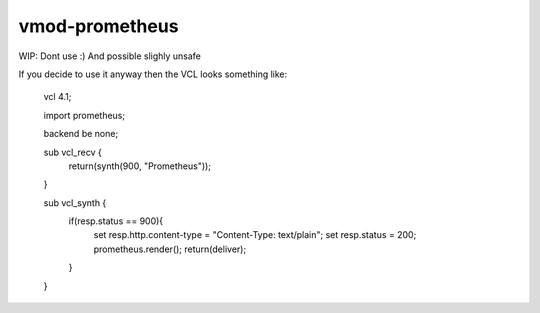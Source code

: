 ============
vmod-prometheus
============

WIP: Dont use :) And possible slighly unsafe

If you decide to use it anyway then the VCL looks something like:

    vcl 4.1;

    import prometheus;

    backend be none;

    sub vcl_recv {
            return(synth(900, "Prometheus"));
    }


    sub vcl_synth {
            if(resp.status == 900){
                    set resp.http.content-type = "Content-Type: text/plain";
                    set resp.status = 200;
                    prometheus.render();
                    return(deliver);
            }
    }